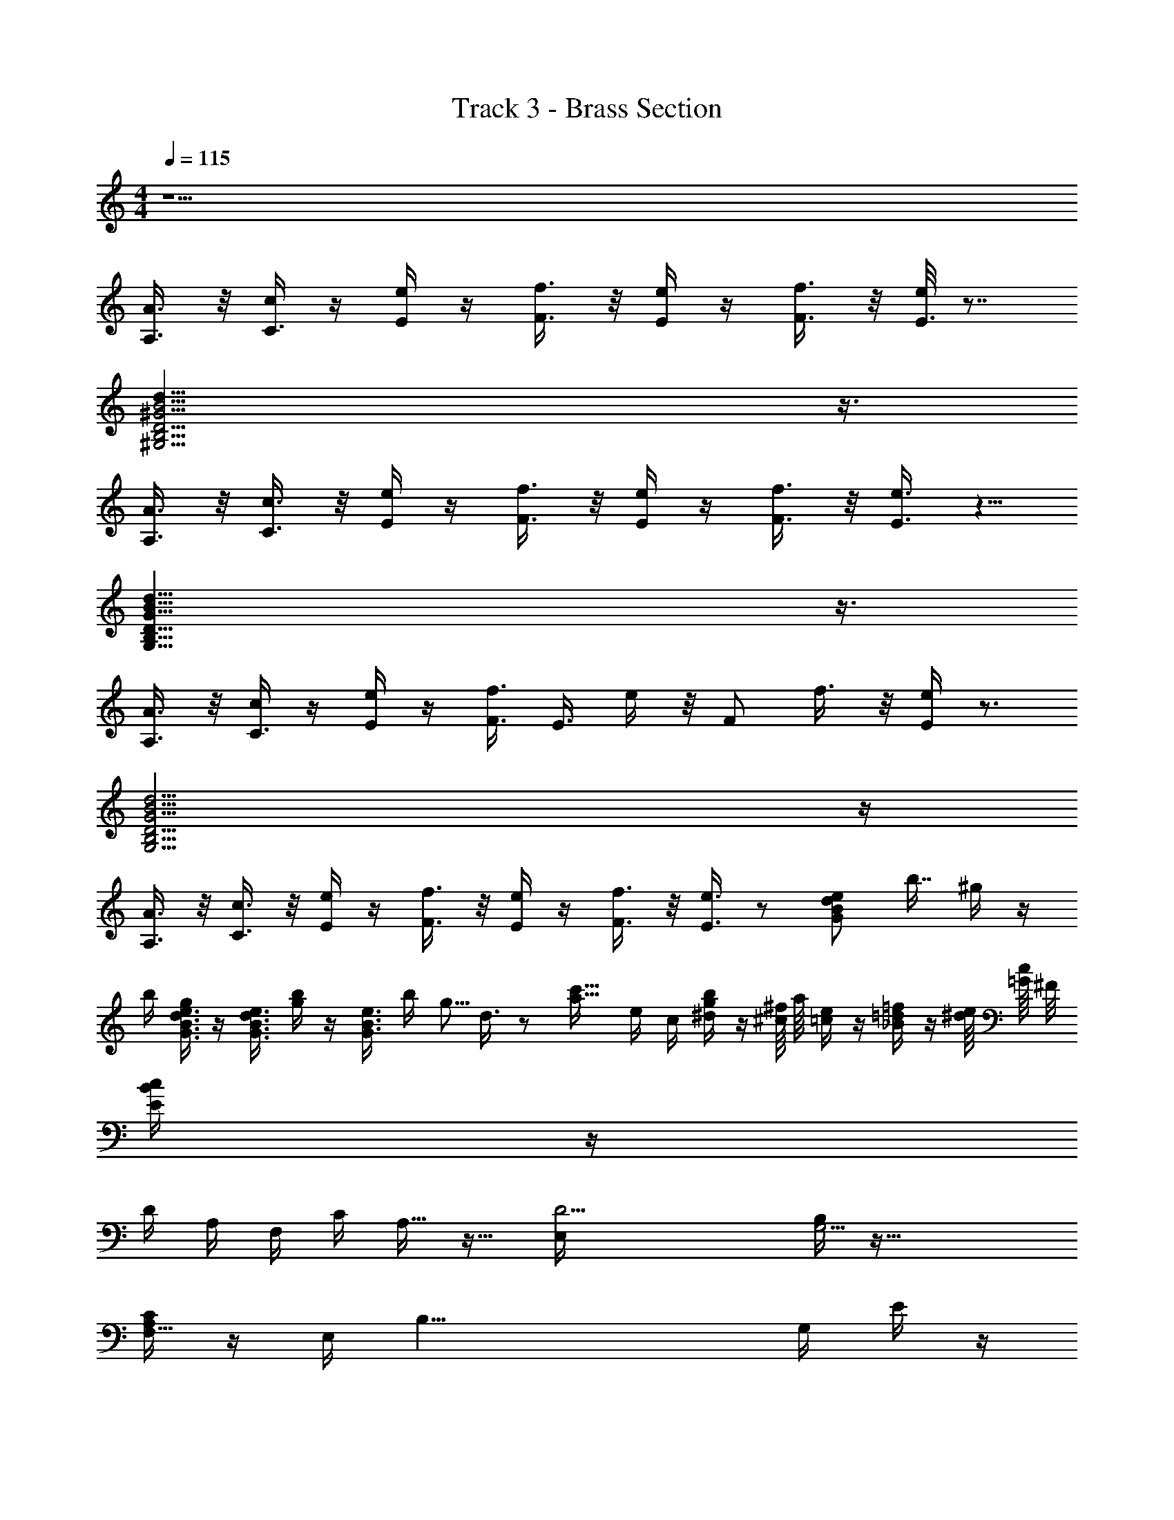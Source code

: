 X: 1
T: Track 3 - Brass Section
L: 1/16
M: 4/4
Q: 1/4=115
Z: ABC Generated by Starbound Composer v0.8.7
K: C
z34 
[A,3/A3/] z/ [cC3/] z [Ee] z [F3/f3/] z/ [Ee] z [F3/f3/] z/ [e/E3/] z7/ 
[d29/^G,15D15B,15B15^G15] z3/ 
[A,3/A3/] z/ [C3/c3/] z/ [Ee] z [F3/f3/] z/ [Ee] z [F3/f3/] z/ [E3/e3/] z5/ 
[G29/G,29/d29/B,29/B29/D29/] z3/ 
[A,3/A3/] z/ [cC3/] z [Ee] z [F3/f3/] [z/E3/] e z/ [z/F2] f3/ z/ [Ee] z3 
[G,15d15B15D15B,15G15] z 
[A,3/A3/] z/ [C3/c3/] z/ [Ee] z [F3/f3/] z/ [Ee] z [F3/f3/] z/ [E3/e3/] z2 [z/8B2e2d2G2] [z/8b7/4] ^g43/28 z33/56 
[z/8b87/56] [g9/7e3/B3/d3/G3/] z19/7 [z/8e3/d3/B3/G3/] [g103/72b59/40] z4/9 [z2/9B3/e3/G3/] [z/36b101/72] [z/4g5/4] d3/ z2 [z/8a13/4c'27/8] [z7/72e73/24] [z53/18c109/36] [b7/30^d7/30g7/30] z9/40 [^f/4^c/] a/4 [e5/24=c25/56] z5/21 [=f8/35=d8/35_B3/7] z/5 [e/4^d/4] [c/4=G/] ^F/ 
[c/5B/5E3/7] z2103/35 
[z4/35D401/42] [z136/35A,412/45] [z207/35F,439/56] [z/20C8/5] A,13/8 z17/8 [z/5D17E,123/7] [B,84/5G,17] z89/8 
[C29/24F,5/4A,73/56] z62/21 [z3/14E,564/35] [z/14B,33/] [z3/7G,113/7] E/3 z50/3 
[z38/9C8] C65/18 z7/24 [z15/8A,83/40] [z/6C] C43/30 z98/45 [z/18B,167/9] [z/6D775/42] D17 z 
[z30/7C8] C187/56 z3/8 A,2 [z/8C] C73/56 z137/56 [z/8B,443/24] D16 z2 
[z/6D2/9A,47/5] [z23/6F,395/42] C2 D4 [z/8C] [z7/72C] [F,67/63A,10/9] z19/7 [z/8B,17D17] [z3/40_B,5/24] [z/45E,687/40] [z4/63D1217/72] [z10/63=B,117/7] G,50/3 z8/9 
[z/6A,9] [z/18C359/42] [z4/63A,377/45] E58/7 z10/7 A, z19/7 [z5/42D125/7] [z/24B,323/18] [z/8G,141/8] G,17 z875/9 
F,127/36 z/8 A,33/8 z/5 C29/5 z/6 B,499/30 z 
[z/30^F,391/30] [z/24E401/30] [z/8B,533/40B,759/56] [z/4e65/7] [z/28=B179/20] [z5/56F836/63] b19/56 z527/56 [z/24e119/72] B73/30 z37/30 [z/24e89/30] [z/8^G613/40] [z/4c13/6G,158/9E88/5] [z29/8C457/28C139/8] 
[z/4c79/56] e81/56 z31/56 [e537/56c87/8] z149/56 [A,9E9C75/8] z41/40 
[A,41/35C49/40E46/35] z19/7 [z5/56D557/35] [z/40B,633/40] G,79/5 z9/5 
[z3/8E55/6C66/7] A,35/4 z65/56 [z5/56E12/7C79/42] A,73/40 z73/35 [z/21B32/35] [z13/24B13/15D97/6B,341/21] [z/8c5/4] [z5/6c] [z/3=d11/12] 
d5/6 z7/6 [z/18c49/30] c4/3 z19/9 [z5/24B7/3] B11/8 z5/ [z/8E53/8] [z47/8e6] [z/36C473/36] [z7/72E32/63] A,103/8 z43/28 
[B,557/35D1004/63] z49/30 
[E43/18C29/12] z551/72 [z/8C7/4] E16/9 z37/18 [z/24D103/42] =F19/8 z31/4 
[e3/8B,3/7B,4/9B/] z/ [z/8B,5/8] [e5/8B,5/8B] z11/8 [B,/3e/B,5/9B3/5] z2/3 [B,8/5B,13/8B9/5e15/8] z4/35 [z4/63a466/63] [z43/72C377/36] [z29/8C613/72] [A2A2] [c/8c2] z15/8 [ee] z 
[A,15/8f2f2] z/8 [eeG,2] z [z/8f2f2] A,7/4 z/8 [ee2G,2] z3 [G,B,D] z3 [D6G,6B,6] 
C4 [z2A,10] [A2A2] [cc2] z [ee] z [f2f2] [eeG,2] z 
[f2A,2f2] [G,ee2] z3 [G,B,DCB,G,] z3 [F6G,6B,6F6B,6G,10] 
[G,4B,4E4B,4E4] z450/7 
[z4/35D401/42] [z136/35A,412/45] [z207/35=F,439/56] [z/20C8/5] A,13/8 z17/8 [z/5D17E,123/7] [B,84/5G,17] z89/8 
[C29/24F,5/4A,73/56] z26/9 [z/36D28/9B,227/72] [z/28G,85/28] [z3/14E,564/35] [z/14B,33/] [z3/7G,113/7] E/3 z67/24 [z/24G,65/24D23/8] B,53/18 z73/72 [z/24B,21/8D65/24] G,107/42 z38/35 [z3/40c17/10] [z/8D159/56] [z2G,8/3B,11/4] 
f5/3 z/21 [z/28D9/7] [z3/8G,49/36B,49/36] [z7/72a647/72] [z16/9c185/18] [z37/6E20/3] [z19/30D4/3] [z2/5=g19/20] [z3/10C46/45] [z3/8f9/10] [z/4B,9/8] [z/8e7/8] [z/B29/28] [z/4A,9/8] [z2/7A] d2/7 z/35 [z3/20=G,] [z/20=G23/28] c2/5 [z2/15B27/40] [z/24F,20/21] [z9/40F5/8] [z13/45A3/5] [z2/9E34/63] [z4/45E,55/72] [z7/40G16/45] [z7/24D5/8] [z/9D,7/9] F7/72 z/8 
[z2/7D5/7] E5/56 [z/40C3/56] C,7/20 [z/20D/4] [B,4/45A,2/5] z/9 [z/5B,,/4] [z/20A,8/35] G,9/28 z/7 F,23/56 z3/40 E,3/10 z35/ 
[z30/7C8] C187/56 z3/8 A,2 [z/8C] C73/56 z137/56 [z/8B,443/24] D16 z2 
[z/6D2/9A,47/5] [z23/6F,395/42] C2 D4 [z/8C] [z7/72C] [F,67/63A,10/9] z19/7 [z/8B,17D17] [z3/40_B,5/24] [z/45E,687/40] [z4/63D1217/72] [z10/63=B,117/7] ^G,50/3 z8/9 
[z/6A,9] [z/18C359/42] [z4/63A,377/45] E58/7 z10/7 A, z19/7 [z5/42D125/7] [z/24B,323/18] [z/8G,141/8] G,17 z875/9 
F,127/36 z/8 A,33/8 z/5 C29/5 z/6 B,499/30 z 
[z/30^F,391/30] [z/24E401/30] [z/8B,533/40B,759/56] [z/4e65/7] [z/28B179/20] [z5/56^F836/63] b19/56 z527/56 [z/24e119/72] B73/30 z37/30 [z/24e89/30] [z/8^G613/40] [z/4c13/6G,158/9E88/5] [z29/8C457/28C139/8] 
[z/4c79/56] e81/56 z31/56 [e537/56c87/8] z149/56 [A,9E9C75/8] z41/40 
[A,41/35C49/40E46/35] z19/7 [z5/56D557/35] [z/40B,633/40] G,79/5 z9/5 
[z3/8E55/6C66/7] A,35/4 z65/56 [z5/56E12/7C79/42] A,73/40 z73/35 [z/21B32/35] [z13/24D97/6B,341/21] [z23/24c5/4] d11/12 z17/12 
c49/30 z28/15 B7/3 z31/4 [z/36C473/36] [z7/72E32/63] A,103/8 z43/28 
[B,557/35D1004/63] z49/30 
[E43/18C29/12] z551/72 [z/8C7/4] E16/9 z37/18 [z/24D103/42] =F19/8 z95/4 
[=G4/3B4/3e4/3G4/3B4/3] [^G4/3c4/3f4/3G4/3c4/3] [A4/3^c4/3^f4/3A4/3c4/3] [_BdgBd] z [=B^d^gBd] z [=c8e8a8c8e8] 
[B=g] =f/ [e/A=d] [=G/c] [z/6F/] E/3 [D/3B/] [z/6C/3] [z/6A2/3] [B,/3G2/3] [z/3A,/F2/3] E/3 z1904/9 
=F,127/36 z/8 A,33/8 z/5 C29/5 z/6 B,499/30 z43/40 
[z/8B,759/56] [z/4e65/7] [z/28B179/20] [z5/56^F836/63] b19/56 z527/56 [z/24e119/72] B73/30 z37/30 [z/24e89/30] [z/8^G613/40] [z/4c13/6] [z29/8C457/28] 
[z/4c79/56] e81/56 z31/56 [e537/56c87/8] z149/56 [A,9E9C75/8] z41/40 
[A,41/35C49/40E46/35] z19/7 [z5/56D557/35] [z/40B,633/40] G,79/5 z9/5 
[z3/8E55/6C66/7] A,35/4 z65/56 [z5/56E12/7C79/42] A,73/40 z73/35 [z/21B32/35] [z13/24B13/15D97/6B,341/21] [z/8c5/4] [z5/6c] [z/3d11/12] 
d5/6 z7/6 [z/18c49/30] c4/3 z19/9 [z5/24B7/3] B11/8 z5/ [z/8E53/8] [z47/8e6] [z/36C473/36] [z7/72E32/63] A,103/8 z43/28 
[B,557/35D1004/63] z49/30 
[E43/18C29/12] z551/72 [z/8C7/4] E16/9 z37/18 [z/24D103/42] =F19/8 z61/8 
[z/8B21/40] [e3/8e3/7B,3/7B,4/9B/] z/ [z/72B,5/8] [z/9B7/9] [e3/5e5/8B,5/8B] z7/5 [z/9B,/3e/B,5/9B3/5] [e2/9B29/63] z2/3 [z/8e14/9B,8/5B,13/8e15/8B2] [z89/56B7/4] [z4/63a44/7] [z2/9C457/72] [z/8c19/3] [z/24a47/8] [z5/24c121/18] C45/8 z60 
[z3/8e13c13A13] A,323/24 z/6 [z/d17B17] [z/G,139/8] [z3G16] 
[GdB] z3 [B3G3d3] z [G3B3d3] z [G2B2d2] [z2/5A10c10e10] [z48/5A,466/35] 
[ecA] z3 [z/6B17d17G17] [z23/6G,529/30] [GBdGdB2] z3 [B5G5d5f6B6G6] z 
[GdBB4G4e4] z [z15/8G2B2d2] [z/8A,775/56] [c10A10e10] [ecA] z3 
[z/6B17d17G17] [z23/6G,547/30] [dGBGBd] z3 [G5B5d5B10d10G10] z [dGB] z 
[B2d2G2] [z2/5c10e10A10] [z48/5A,194/15] [Ace] z23/8 [z/8G,1289/72] 
[z4B17G17d17] [BGdd2B2G2] z3 [G3d3B3B5f6G6] z [d2G3B3] [z2B4G4e4] 
[z15/8G2d2B2] [z/8A,319/24] [e9c9A9] z [cAe] z3 
[z/6d17B17G17] [z23/6G,211/12] [d2G2B2] z2 [d3B3G3] z [B3G3d3] z 
[z15/8d2G2B2] [z/8A,1033/72] [z2e9A9c9] A2 c2 e z f2 [cAee2] z f2 
[z/3e2d17B17G17] [z11/3G,101/6] [BdG] z [G3B3d3] z [dBG] z [z27/5d6B6G6] 
[z13/5A,209/15] [c4/9e4/9A4/9] z5/9 [c/A/e/] z/ [c4/9e4/9A4/9] z32/9 [f4/9c4/9A4/9] z5/9 [c/f/A/] z/ [A2/9c4/9f/] z70/9 
[GdB] z3 [f6d6G6] [B4G4e4] z2 
[e2/9c4/9A4/9] z7/9 [e/4c/A/] z3/4 [A2/9c2/9e4/9] z34/9 [f2/9c4/9A4/9] z7/9 [z/9c/4A/] f29/63 z3/7 [c2/9f/4A4/9] z70/9 
[GBd] z3 [d5f6G6] z [B4e4G4] z2 
[c2/9e2/9A4/9] z7/9 [e/4c/A/] z3/4 [A2/9c2/9e2/9] z34/9 [c2/9A2/9f4/9] z7/9 [z/9f/4c/] A29/63 z3/7 [f2/9A/4c/4] z70/9 
[GBd] z3 [d5f6G6] z [B3G3e3] z [z2/5A9e9c9] [z8/5A,383/30] 
[c2/9e2/9A4/9] z7/9 [c/4e/4A/4] z3/4 [e2/9c2/9A2/9] z34/9 [A2/9f4/9c4/9] z7/9 [A/4c/f/] z3/4 [f2/9c2/9A2/9ceA] z34/9 [z38/9B17G17d17G,35/] 
[z4/63d26/45] [z4/35B38/63] G29/40 z11/4 [z/4G139/24] [z/24f305/56] d221/42 z50/63 [B91/36e116/45G25/9] z27/28 [z2/7A,472/35] [e9A9c9] z 
[Ace2] z3 [z/6B17d17G17] G,419/24 z/4 
[z/8A,719/56] [A10c10e10] [ecA] z3 [B17d17G17G,160/9] z 
[A10c10e10A,25/] [cAe] z17/6 [z/6G,745/42] [B17G17d17] z3/4 
[z/4A,161/12] [A9c10e10] z [cAe] z3 [z/5B18d18G18] G,539/30 
